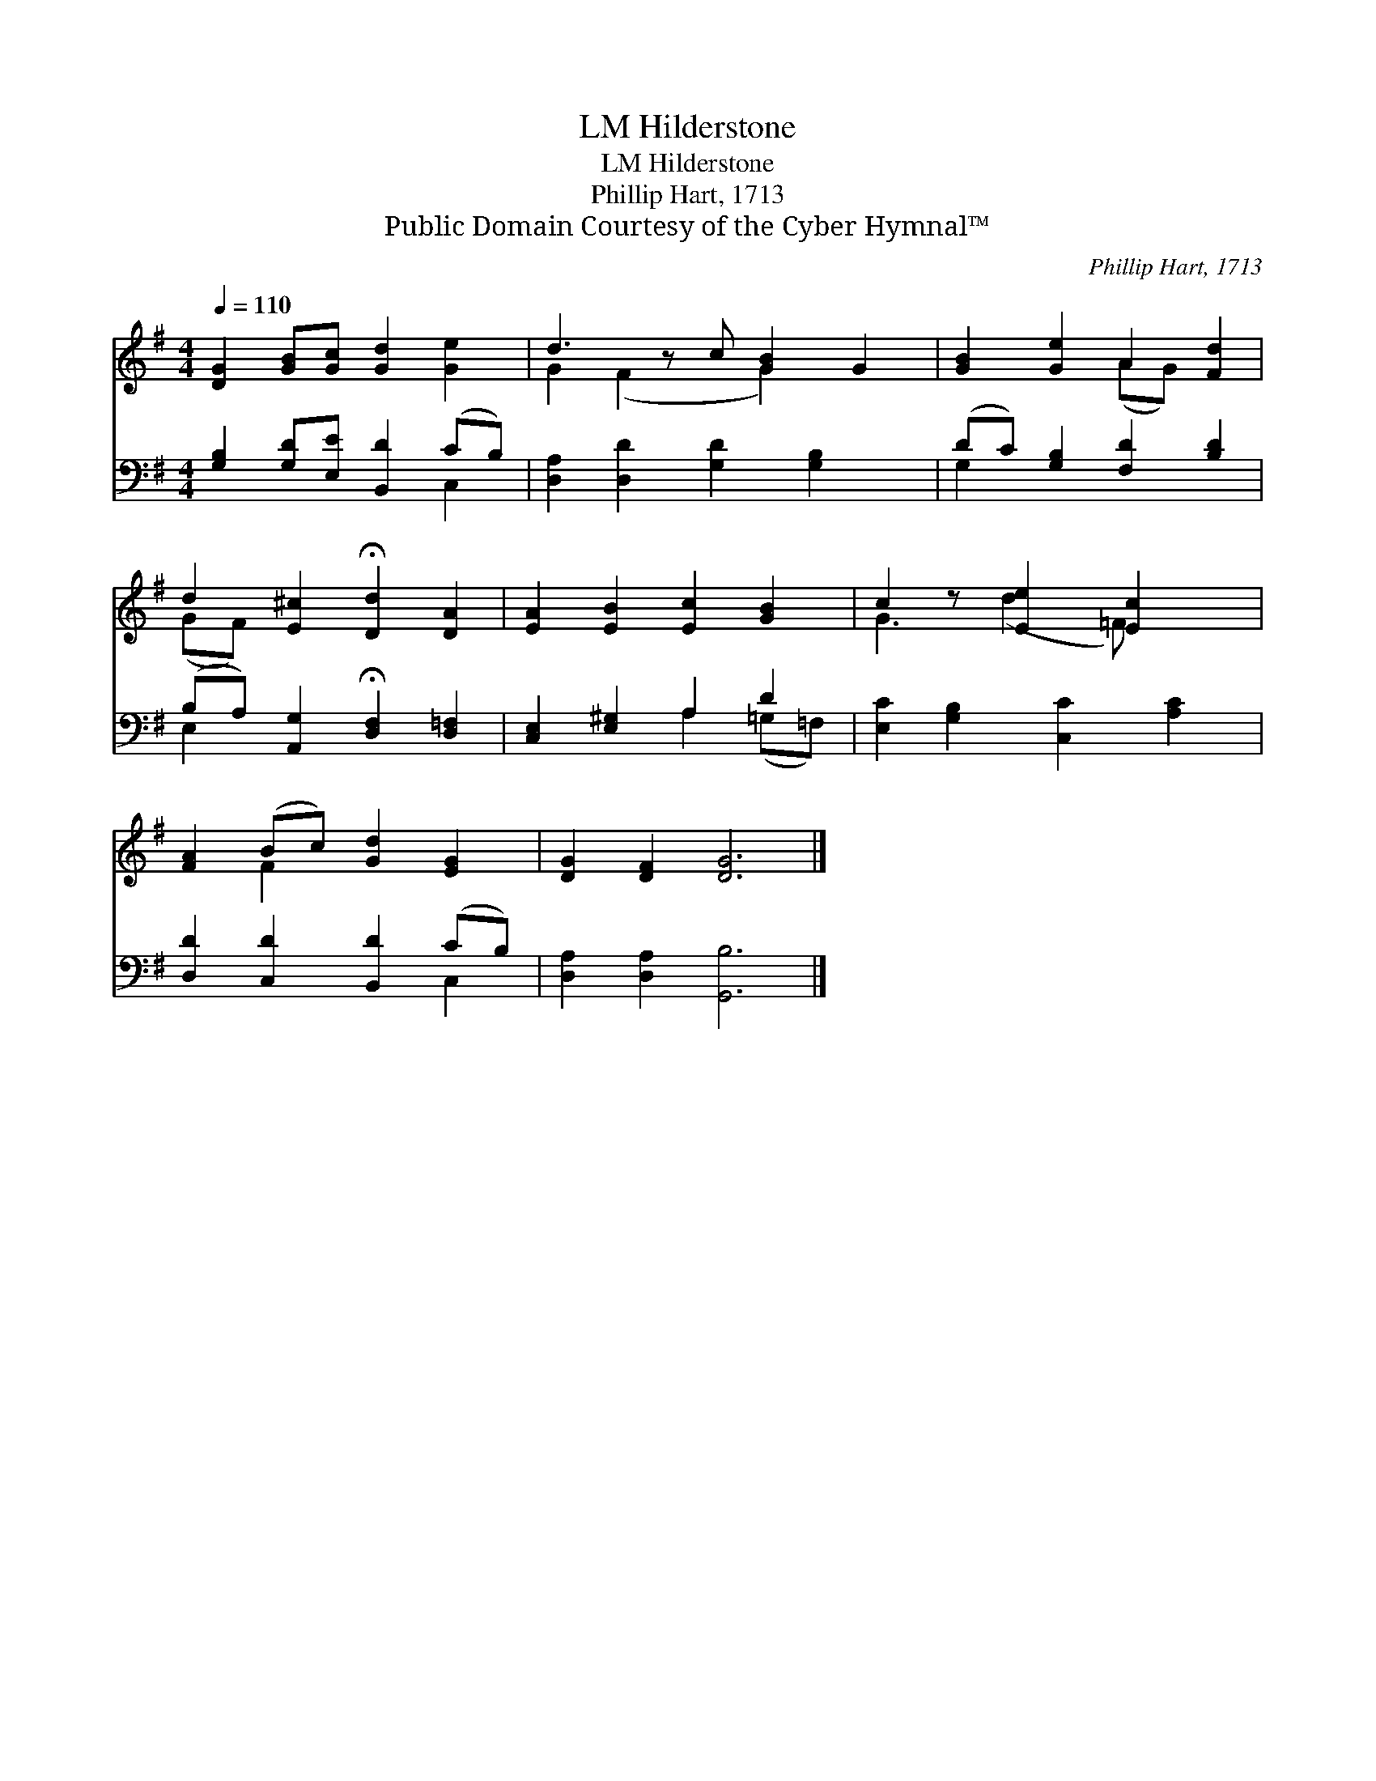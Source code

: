 X:1
T:Hilderstone, LM
T:Hilderstone, LM
T:Phillip Hart, 1713
T:Public Domain Courtesy of the Cyber Hymnal™
C:Phillip Hart, 1713
Z:Public Domain
Z:Courtesy of the Cyber Hymnal™
%%score ( 1 2 ) ( 3 4 )
L:1/8
Q:1/4=110
M:4/4
K:G
V:1 treble 
V:2 treble 
V:3 bass 
V:4 bass 
V:1
 [DG]2 [GB][Gc] [Gd]2 [Ge]2 | d3 z c [GB]2 G2 | [GB]2 [Ge]2 A2 [Fd]2 | %3
 d2 [E^c]2 !fermata![Dd]2 [DA]2 | [EA]2 [EB]2 [Ec]2 [GB]2 | c2 z [Ee]2 [Ec]2 x | %6
 [FA]2 (Bc) [Gd]2 [EG]2 | [DG]2 [DF]2 [DG]6 |] %8
V:2
 x8 | G2 (F2 x G2) x2 | x4 (AG) x2 | (GF) x6 | x8 | G3 (d2 =F) x2 | x2 F2 x4 | x10 |] %8
V:3
 [G,B,]2 [G,D][E,E] [B,,D]2 (CB,) | [D,A,]2 [D,D]2 [G,D]2 [G,B,]2 x | (DC) [G,B,]2 [F,D]2 [B,D]2 | %3
 (B,A,) [A,,G,]2 !fermata![D,F,]2 [D,=F,]2 | [C,E,]2 [E,^G,]2 A,2 D2 | %5
 [E,C]2 [G,B,]2 [C,C]2 [A,C]2 | [D,D]2 [C,D]2 [B,,D]2 (CB,) | [D,A,]2 [D,A,]2 [G,,B,]6 |] %8
V:4
 x6 C,2 | x9 | G,2 x6 | E,2 x6 | x4 A,2 (=G,=F,) | x8 | x6 C,2 | x10 |] %8

